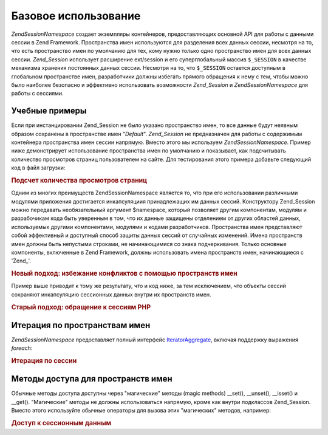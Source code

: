 .. EN-Revision: none
.. _zend.session.basicusage:

Базовое использование
=====================

*Zend\Session\Namespace* создает экземпляры контейнеров, предоставляющих
основной API для работы с данными сессии в Zend Framework. Пространства
имен используются для разделения всех данных сессии, несмотря
на то, что есть пространство имен по умолчанию для тех, кому
нужно только одно пространство имен для всех данных сессии.
*Zend_Session* использует расширение ext/session и его суперглобальный
массив ``$_SESSION`` в качестве механизма хранения постоянных
данных сессии. Несмотря на то, что ``$_SESSION`` остается доступным в
глобальном пространстве имен, разработчики должны избегать
прямого обращения к нему с тем, чтобы можно было наиболее
безопасно и эффективно использовать возможности *Zend_Session* и
*Zend\Session\Namespace* для работы с сессиями.

.. _zend.session.basicexamples:

Учебные примеры
---------------

Если при инстанцировании Zend_Session не было указано пространство
имен, то все данные будут неявным образом сохранены в
пространстве имен "*Default*". *Zend_Session* не предназначен для работы с
содержимым контейнера пространства имен сессии напрямую.
Вместо этого мы используем *Zend\Session\Namespace*. Пример ниже
демонстрирует использование пространства имен по умолчанию и
показывает, как подсчитывать количество просмотров страниц
пользователем на сайте. Для тестирования этого примера
добавьте следующий код в файл загрузки:

.. rubric:: Подсчет количества просмотров страниц

.. code-block:: php
   :linenos:

   <?php
       require_once 'Zend/Session.php';

       $defaultNamespace = new Zend\Session\Namespace('Default');

       // используется "магический" метод __isset() в Zend\Session\Namespace:
       if (isset($defaultNamespace->numberOfPageRequests)) {
           // будет увеличиваться на единицу при каждой загрузке страницы.
           $defaultNamespace->numberOfPageRequests++;
       } else {
           $defaultNamespace->numberOfPageRequests = 1; // начальное значение
       }

       echo "Запросов к странице за эту сессию: ", $defaultNamespace->numberOfPageRequests;
   ?>
Одним из многих преимуществ Zend\Session\Namespace является то, что при
его использовании различными модулями приложения достигается
инкапсуляциия принадлежащих им данных сессий. Конструктору
Zend_Session можно передавать необязательный аргумент $namespace,
который позволяет другим компонентам, модулям и разрабочикам
кода быть уверенным в том, что их данные защищены отделением от
других областей данных, используемых другими компонентами,
модулями и кодами разработчиков. Пространства имен
представляют собой эффективный и доступный способ защиты
данных сессий от случайных изменений. Имена пространств имен
должны быть непустыми строками, не начинающимися со знака
подчеркивания. Только основные компоненты, включенные в Zend
Framework, должны использовать имена пространств имен,
начинающиеся с 'Zend\_'.

.. rubric:: Новый подход: избежание конфликтов с помощью пространств имен

.. code-block:: php
   :linenos:

   <?php
       // in the Zend_Auth component
       require_once 'Zend/Session.php';
       $authNamespace = new Zend\Session\Namespace('Zend_Auth');
       $authNamespace->user = "myusername";

       // in a web services component
       $webServiceNamespace = new Zend\Session\Namespace('Some_Web_Service');
       $webServiceNamespace->user = "mywebusername";
   ?>
Пример выше приводит к тому же результату, что и код ниже, за
тем исключением, что объекты сессий сохраняют инкапсуляцию
сессионных данных внутри их пространств имен.

.. rubric:: Старый подход: обращение к сессиям PHP

.. code-block:: php
   :linenos:

   <?php
       $_SESSION['Zend_Auth']['user'] = "myusername";
       $_SESSION['Some_Web_Service']['user'] = "mywebusername";
   ?>
.. _zend.session.iteration:

Итерация по пространствам имен
------------------------------

*Zend\Session\Namespace* предоставляет полный интерфейс `IteratorAggregate`_,
включая поддержку выражения *foreach*:

.. rubric:: Итерация по сессии

.. code-block:: php
   :linenos:

   <?php
       // Zend_Session is iteratable
       require_once 'Zend/Session.php';
       $aNamespace = new Zend\Session\Namespace('some_namespace_with_data_present');
       foreach ($aNamespace as $index => $value) {
           echo "aNamespace->$index = '$value';\n";
       }
   ?>
.. _zend.session.accessors:

Методы доступа для пространств имен
-----------------------------------

Обычные методы доступа доступны через "магические" методы (magic
methods) \__set(), \__unset(), \__isset() и \__get(). "Магические" методы не должны
использоваться напрямую, кроме как внутри подклассов Zend_Session.
Вместо этого используйте обычные операторы для вызова этих
"магических" методов, например:

.. rubric:: Доступ к сессионным данным

.. code-block:: php
   :linenos:

   <?php
               $object->property = $value;
               echo (isset($object->property) ? 'set' : 'unset');
   ?>


.. _`IteratorAggregate`: http://www.php.net/~helly/php/ext/spl/interfaceIteratorAggregate.html
